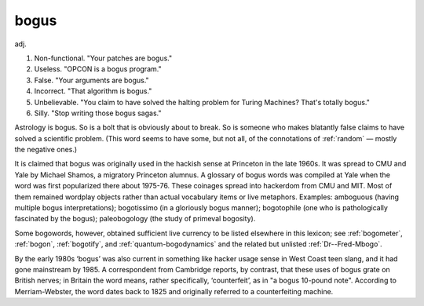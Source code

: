.. _bogus:

============================================================
bogus
============================================================

adj\.

1.
   Non-functional.
   "Your patches are bogus."

2.
   Useless.
   "OPCON is a bogus program."

3.
   False.
   "Your arguments are bogus."

4.
   Incorrect.
   "That algorithm is bogus."

5.
   Unbelievable.
   "You claim to have solved the halting problem for Turing Machines?
   That's totally bogus."

6.
   Silly.
   "Stop writing those bogus sagas."

Astrology is bogus.
So is a bolt that is obviously about to break.
So is someone who makes blatantly false claims to have solved a scientific problem.
(This word seems to have some, but not all, of the connotations of :ref:`random` — mostly the negative ones.)

It is claimed that bogus was originally used in the hackish sense at Princeton in the late 1960s.
It was spread to CMU and Yale by Michael Shamos, a migratory Princeton alumnus.
A glossary of bogus words was compiled at Yale when the word was first popularized there about 1975-76.
These coinages spread into hackerdom from CMU and MIT.
Most of them remained wordplay objects rather than actual vocabulary items or live metaphors.
Examples: amboguous (having multiple bogus interpretations); bogotissimo (in a gloriously bogus manner); bogotophile (one who is pathologically fascinated by the bogus); paleobogology (the study of primeval bogosity).

Some bogowords, however, obtained sufficient live currency to be listed elsewhere in this lexicon; see :ref:`bogometer`\, :ref:`bogon`\, :ref:`bogotify`\, and :ref:`quantum-bogodynamics` and the related but unlisted :ref:`Dr--Fred-Mbogo`\.

By the early 1980s ‘bogus’ was also current in something like hacker usage sense in West Coast teen slang, and it had gone mainstream by 1985.
A correspondent from Cambridge reports, by contrast, that these uses of bogus grate on British nerves; in Britain the word means, rather specifically, ‘counterfeit’, as in "a bogus 10-pound note".
According to Merriam-Webster, the word dates back to 1825 and originally referred to a counterfeiting machine.

